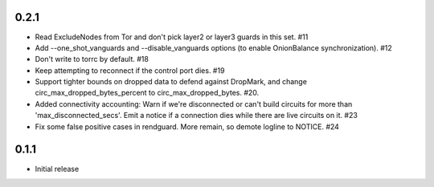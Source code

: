 0.2.1
-----

- Read ExcludeNodes from Tor and don't pick layer2 or layer3 guards in this
  set. #11
- Add --one_shot_vanguards and --disable_vanguards options (to enable
  OnionBalance synchronization). #12
- Don't write to torrc by default. #18
- Keep attempting to reconnect if the control port dies. #19
- Support tighter bounds on dropped data to defend against DropMark,
  and change circ_max_dropped_bytes_percent to circ_max_dropped_bytes. #20.
- Added connectivity accounting: Warn if we're disconnected or can't build
  circuits for more than 'max_disconnected_secs'. Emit a notice if a
  connection dies while there are live circuits on it. #23
- Fix some false positive cases in rendguard. More remain, so demote
  logline to NOTICE. #24

0.1.1
-----

- Initial release
